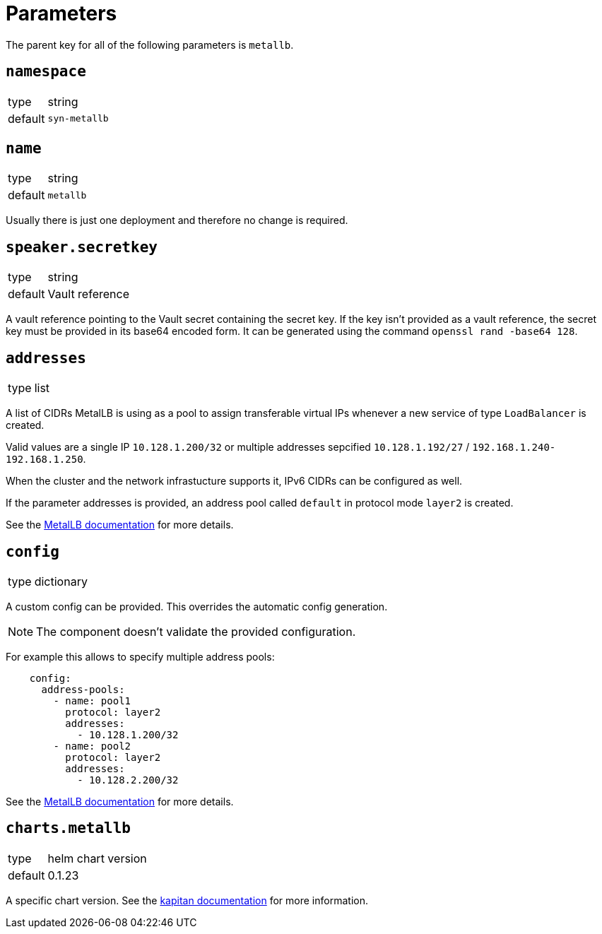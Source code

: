 = Parameters

The parent key for all of the following parameters is `metallb`.


== `namespace`

[horizontal]
type:: string
default:: `syn-metallb`


== `name`

[horizontal]
type:: string
default:: `metallb`

Usually there is just one deployment and therefore no change is required.


== `speaker.secretkey`

[horizontal]
type:: string
default:: Vault reference

A vault reference pointing to the Vault secret containing the secret key.
If the key isn't provided as a vault reference, the secret key must be provided in its base64 encoded form.
It can be generated using the command `openssl rand -base64 128`.

== `addresses`

[horizontal]
type:: list

A list of CIDRs MetalLB is using as a pool to assign transferable virtual IPs whenever a new service of type `LoadBalancer` is created.

Valid values are a single IP `10.128.1.200/32` or multiple addresses sepcified `10.128.1.192/27` / `192.168.1.240-192.168.1.250`.

When the cluster and the network infrastucture supports it, IPv6 CIDRs can be configured as well.

If the parameter addresses is provided, an address pool called `default` in protocol mode `layer2` is created.

See the https://metallb.universe.tf/configuration/#layer-2-configuration[MetalLB documentation] for more details.


== `config`

[horizontal]
type:: dictionary

A custom config can be provided.
This overrides the automatic config generation.

NOTE: The component doesn't validate the provided configuration.

For example this allows to specify multiple address pools:
```
    config:
      address-pools:
        - name: pool1
          protocol: layer2
          addresses:
            - 10.128.1.200/32
        - name: pool2
          protocol: layer2
          addresses:
            - 10.128.2.200/32
```

See the https://metallb.universe.tf/configuration/[MetalLB documentation] for more details.


== `charts.metallb`

[horizontal]
type:: helm chart version
default:: 0.1.23

A specific chart version. See the https://kapitan.dev/external_dependencies/#helm-type[kapitan documentation] for more information.
